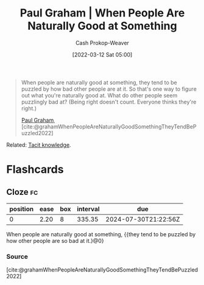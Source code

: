 :PROPERTIES:
:ROAM_REFS: [cite:@grahamWhenPeopleAreNaturallyGoodSomethingTheyTendBePuzzled2022]
:ID:       815271e0-33b8-4c6c-bb55-24b0f6ddcda7
:LAST_MODIFIED: [2023-08-30 Wed 05:52]
:ROAM_ALIASES: "When people are good at something"
:END:
#+title: Paul Graham | When People Are Naturally Good at Something
#+hugo_custom_front_matter: :slug "815271e0-33b8-4c6c-bb55-24b0f6ddcda7"
#+author: Cash Prokop-Weaver
#+date: [2022-03-12 Sat 05:00]
#+filetags: :quote:

#+begin_quote
When people are naturally good at something, they tend to be puzzled by how bad other people are at it. So that's one way to figure out what you're naturally good at. What do other people seem puzzlingly bad at? (Being right doesn't count. Everyone thinks they're right.)

[[id:8a9360e0-306a-422a-804f-e2fd6664b8fe][Paul Graham]], [cite:@grahamWhenPeopleAreNaturallyGoodSomethingTheyTendBePuzzled2022]
#+end_quote

Related: [[id:d636dfa7-428d-457c-8db6-15fa61e03bef][Tacit knowledge]].

* Flashcards
:PROPERTIES:
:ANKI_DECK: Default
:END:
** Cloze :fc:
:PROPERTIES:
:CREATED: [2022-11-22 Tue 14:45]
:FC_CREATED: 2022-11-22T22:46:04Z
:FC_TYPE:  cloze
:ID:       7ecdcb60-7132-47a6-b919-8ff1fc18e9ad
:FC_CLOZE_MAX: 0
:FC_CLOZE_TYPE: deletion
:END:
:REVIEW_DATA:
| position | ease | box | interval | due                  |
|----------+------+-----+----------+----------------------|
|        0 | 2.20 |   8 |   335.35 | 2024-07-30T21:22:56Z |
:END:

When people are naturally good at something, {{they tend to be puzzled by how other people are so bad at it.}@0}

*** Source
[cite:@grahamWhenPeopleAreNaturallyGoodSomethingTheyTendBePuzzled2022]
#+print_bibliography: